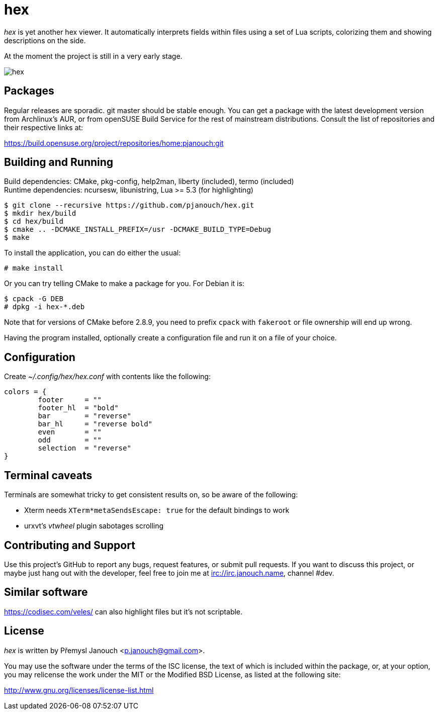 hex
===

'hex' is yet another hex viewer.  It automatically interprets fields within
files using a set of Lua scripts, colorizing them and showing descriptions on
the side.

At the moment the project is still in a very early stage.

image::hex.png[align="center"]

Packages
--------
Regular releases are sporadic.  git master should be stable enough.  You can get
a package with the latest development version from Archlinux's AUR, or from
openSUSE Build Service for the rest of mainstream distributions.  Consult the
list of repositories and their respective links at:

https://build.opensuse.org/project/repositories/home:pjanouch:git

Building and Running
--------------------
Build dependencies: CMake, pkg-config, help2man, liberty (included),
                    termo (included) +
Runtime dependencies: ncursesw, libunistring, Lua >= 5.3 (for highlighting)

 $ git clone --recursive https://github.com/pjanouch/hex.git
 $ mkdir hex/build
 $ cd hex/build
 $ cmake .. -DCMAKE_INSTALL_PREFIX=/usr -DCMAKE_BUILD_TYPE=Debug
 $ make

To install the application, you can do either the usual:

 # make install

Or you can try telling CMake to make a package for you.  For Debian it is:

 $ cpack -G DEB
 # dpkg -i hex-*.deb

Note that for versions of CMake before 2.8.9, you need to prefix `cpack` with
`fakeroot` or file ownership will end up wrong.

Having the program installed, optionally create a configuration file and run it
on a file of your choice.

Configuration
-------------
Create _~/.config/hex/hex.conf_ with contents like the following:

....
colors = {
	footer     = ""
	footer_hl  = "bold"
	bar        = "reverse"
	bar_hl     = "reverse bold"
	even       = ""
	odd        = ""
	selection  = "reverse"
}
....

Terminal caveats
----------------
Terminals are somewhat tricky to get consistent results on, so be aware of the
following:

 - Xterm needs `XTerm*metaSendsEscape: true` for the default bindings to work
 - urxvt's 'vtwheel' plugin sabotages scrolling

Contributing and Support
------------------------
Use this project's GitHub to report any bugs, request features, or submit pull
requests.  If you want to discuss this project, or maybe just hang out with
the developer, feel free to join me at irc://irc.janouch.name, channel #dev.

Similar software
----------------
https://codisec.com/veles/ can also highlight files but it's not scriptable.

License
-------
'hex' is written by Přemysl Janouch <p.janouch@gmail.com>.

You may use the software under the terms of the ISC license, the text of which
is included within the package, or, at your option, you may relicense the work
under the MIT or the Modified BSD License, as listed at the following site:

http://www.gnu.org/licenses/license-list.html
